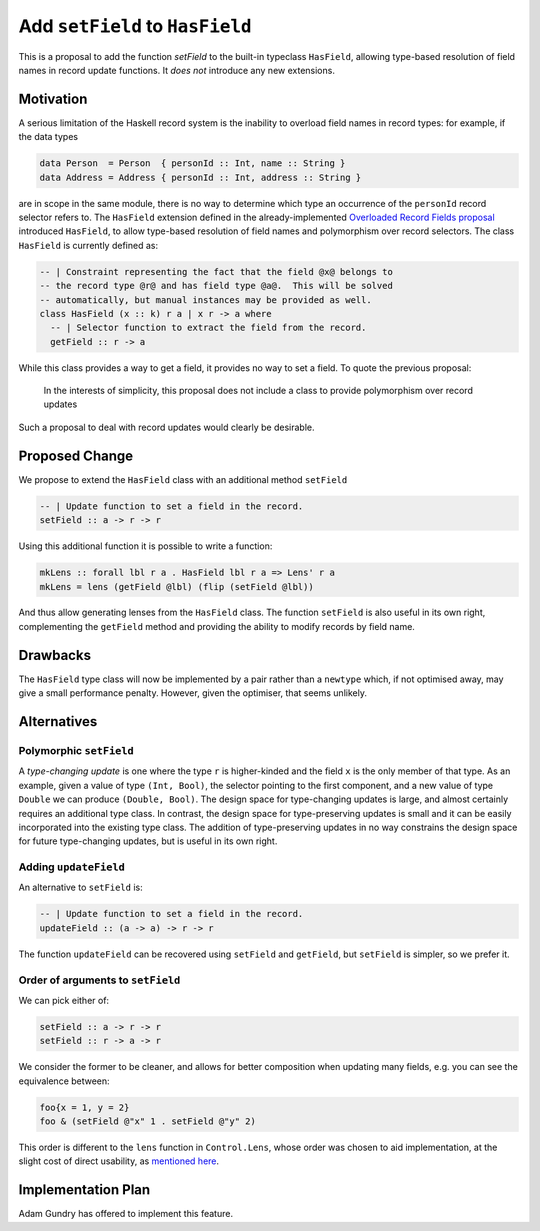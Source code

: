 .. proposal-number:: Leave blank. This will be filled in when the proposal is
                     accepted.

.. trac-ticket:: Leave blank. This will eventually be filled with the Trac
                 ticket number which will track the progress of the
                 implementation of the feature.

.. implemented:: Leave blank. This will be filled in with the first GHC version which
                 implements the described feature.

Add ``setField`` to ``HasField``
================================

This is a proposal to add the function `setField` to the built-in typeclass
``HasField``, allowing type-based resolution of field names in record update functions.
It *does not* introduce any new extensions.

Motivation
----------

A serious limitation of the Haskell record system is the inability to
overload field names in record types: for example, if the data types

.. code-block:: haskell

  data Person  = Person  { personId :: Int, name :: String }
  data Address = Address { personId :: Int, address :: String }

are in scope in the same module, there is no way to determine which
type an occurrence of the ``personId`` record selector refers to.
The ``HasField`` extension defined in the already-implemented
`Overloaded Record Fields proposal <https://github.com/ghc-proposals/ghc-proposals/blob/master/proposals/0002-overloaded-record-fields.rst>`_
introduced ``HasField``, to allow type-based resolution of field names and
polymorphism over record selectors. The class ``HasField`` is currently defined as:

.. code-block:: haskell

  -- | Constraint representing the fact that the field @x@ belongs to
  -- the record type @r@ and has field type @a@.  This will be solved
  -- automatically, but manual instances may be provided as well.
  class HasField (x :: k) r a | x r -> a where
    -- | Selector function to extract the field from the record.
    getField :: r -> a

While this class provides a way to get a field, it provides no way to set a field.
To quote the previous proposal:

  In the interests of simplicity, this proposal does not include a class
  to provide polymorphism over record updates

Such a proposal to deal with record updates would clearly be desirable.

Proposed Change
---------------

We propose to extend the ``HasField`` class with an additional method ``setField``

.. code-block:: haskell

  -- | Update function to set a field in the record.
  setField :: a -> r -> r

Using this additional function it is possible to write a function:

.. code-block:: haskell

  mkLens :: forall lbl r a . HasField lbl r a => Lens' r a
  mkLens = lens (getField @lbl) (flip (setField @lbl))

And thus allow generating lenses from the ``HasField`` class. The function
``setField`` is also useful in its own right, complementing the ``getField``
method and providing the ability to modify records by field name.

Drawbacks
---------

The ``HasField`` type class will now be implemented by a pair rather than a ``newtype`` which,
if not optimised away, may give a small performance penalty. However, given the optimiser, that
seems unlikely.

Alternatives
------------

Polymorphic ``setField``
~~~~~~~~~~~~~~~~~~~~~~~~

A *type-changing update* is one where the type ``r`` is higher-kinded and the field
``x`` is the only member of that type. As an example, given a value of type ``(Int, Bool)``,
the selector pointing to the first component, and a new value of type ``Double`` we can
produce ``(Double, Bool)``. The design space for type-changing updates is large, and almost
certainly requires an additional type class. In contrast, the design space for type-preserving
updates is small and it can be easily incorporated into the existing type class. The addition
of type-preserving updates in no way constrains the design space for future type-changing
updates, but is useful in its own right.

Adding ``updateField``
~~~~~~~~~~~~~~~~~~~~~~

An alternative to ``setField`` is:

.. code-block:: haskell

  -- | Update function to set a field in the record.
  updateField :: (a -> a) -> r -> r

The function ``updateField`` can be recovered using ``setField`` and ``getField``, but
``setField`` is simpler, so we prefer it.

Order of arguments to ``setField``
~~~~~~~~~~~~~~~~~~~~~~~~~~~~~~~~~~

We can pick either of:

.. code-block:: haskell

  setField :: a -> r -> r
  setField :: r -> a -> r

We consider the former to be cleaner, and allows for better composition when updating many fields,
e.g. you can see the equivalence between:

.. code-block:: haskell

  foo{x = 1, y = 2}
  foo & (setField @"x" 1 . setField @"y" 2)

This order is different to the ``lens`` function in ``Control.Lens``, whose order was chosen to
aid implementation, at the slight cost of direct usability, as
`mentioned here <https://www.reddit.com/r/haskell/comments/91wtze/signature_of_lens_combinator/e31d8gy/>`_.

Implementation Plan
-------------------

Adam Gundry has offered to implement this feature.
